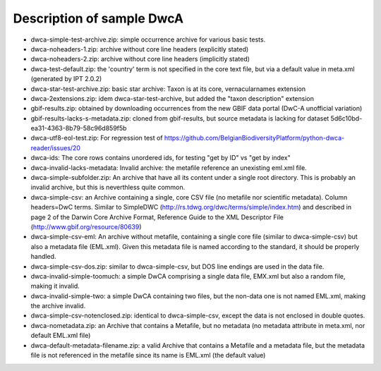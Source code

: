 Description of sample DwcA
==========================

* dwca-simple-test-archive.zip: simple occurrence archive for various basic tests.
* dwca-noheaders-1.zip: archive without core line headers (explicitly stated)
* dwca-noheaders-2.zip: archive without core line headers (implicitly stated)
* dwca-test-default.zip: the 'country' term is not specified in the core text file, but via a default value in meta.xml (generated by IPT 2.0.2)
* dwca-star-test-archive.zip: basic star archive: Taxon is at its core, vernacularnames extension
* dwca-2extensions.zip: idem dwca-star-test-archive, but added the "taxon description" extension
* gbif-results.zip: obtained by downloading occurrences from the new GBIF data portal (DwC-A unofficial variation)
* gbif-results-lacks-s-metadata.zip: cloned from gbif-results, but source metadata is lacking for dataset 5d6c10bd-ea31-4363-8b79-58c96d859f5b
* dwca-utf8-eol-test.zip: For regression test of https://github.com/BelgianBiodiversityPlatform/python-dwca-reader/issues/20
* dwca-ids: The core rows contains unordered ids, for testing "get by ID" vs "get by index"
* dwca-invalid-lacks-metadata: Invalid archive: the metafile reference an unexisting eml.xml file.
* dwca-simple-subfolder.zip: An archive that have all its content under a single root directory. This is probably an invalid archive, but this is neverthless quite common.
* dwca-simple-csv: an Archive containing a single, core CSV file (no metafile nor scientific metadata). Column headers=DwC terms. Similar to SimpleDWC (http://rs.tdwg.org/dwc/terms/simple/index.htm) and described in page 2 of the Darwin Core Archive Format, Reference Guide to the XML Descriptor File (http://www.gbif.org/resource/80639)
* dwca-simple-csv-eml: An archive without metafile, containing a single core file (similar to dwca-simple-csv) but also a metadata file (EML.xml). Given this metadata file is named according to the standard, it should be properly handled.
* dwca-simple-csv-dos.zip: similar to dwca-simple-csv, but DOS line endings are used in the data file.
* dwca-invalid-simple-toomuch: a simple DwCA comprising a single data file, EMX.xml but also a random file, making it invalid.
* dwca-invalid-simple-two: a simple DwCA containing two files, but the non-data one is not named EML.xml, making the archive invalid.
* dwca-simple-csv-notenclosed.zip: identical to dwca-simple-csv, except the data is not enclosed in double quotes.
* dwca-nometadata.zip: an Archive that contains a Metafile, but no metadata (no metadata attribute in meta.xml, nor default EML.xml file)
* dwca-default-metadata-filename.zip: a valid Archive that contains a Metafile and a metadata file, but the metadata file is not referenced in the metafile since its name is EML.xml (the default value)